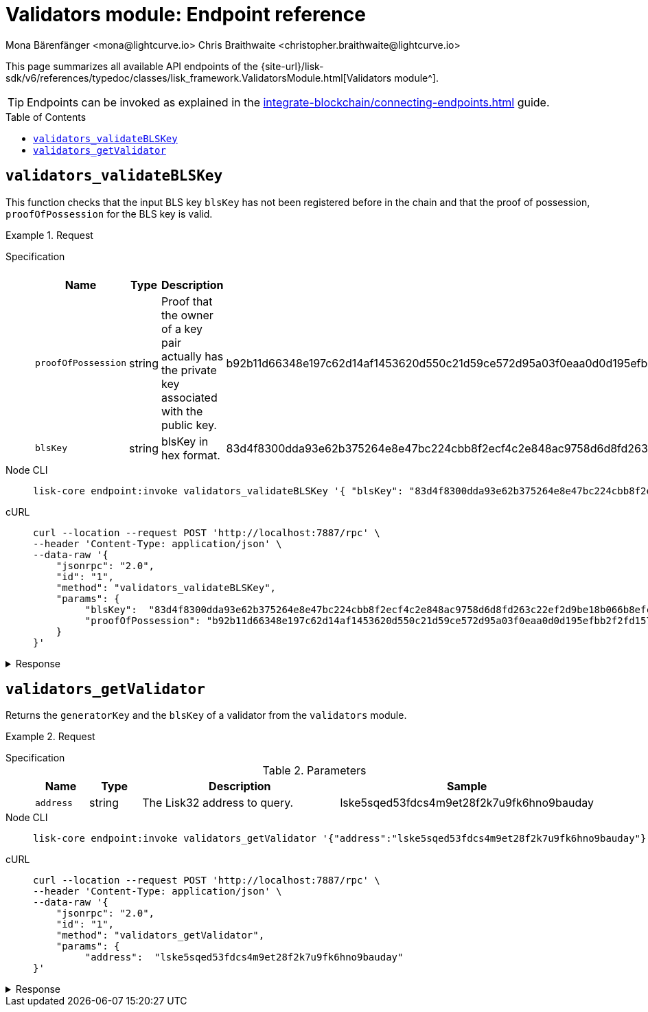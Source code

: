 = Validators module: Endpoint reference
Mona Bärenfänger <mona@lightcurve.io> Chris Braithwaite <christopher.braithwaite@lightcurve.io>
// Settings
:toc: preamble

//URLs
:url_typedoc_auth: {site-url}/lisk-sdk/v6/references/typedoc/classes/lisk_framework.ValidatorsModule.html
//Project URLs
:url_integrate_endpoints: integrate-blockchain/connecting-endpoints.adoc

This page summarizes all available API endpoints of the {url_typedoc_auth}[Validators module^].

TIP: Endpoints can be invoked as explained in the xref:{url_integrate_endpoints}[] guide.

== `validators_validateBLSKey`
This function checks that the input BLS key `blsKey` has not been registered before in the chain and that the proof of possession, `proofOfPossession` for the BLS key is valid.
// This endpoint is used to retrieve the BLS public key of a specific validator in the network.

.Request
[tabs]
=====
Specification::
+
--
.Parameters
[cols="1,1,4,4",options="header",stripes="hover"]
|===
|Name
|Type
|Description
|Sample

|`proofOfPossession`
|string
|Proof that the owner of a key pair actually has the private key associated with the public key.
|b92b11d66348e197c62d14af1453620d550c21d59ce572d95a03f0eaa0d0d195efbb2f2fd1577dc1a04ecdb453065d9d168ce7648bc5328e5ea47bb07d3ce6fd75f35ee51064a9903da8b90f7dc8ab4f2549b834cb5911b883097133f

|`blsKey`
|string
|blsKey in hex format.
|83d4f8300dda93e62b375264e8e47bc224cbb8f2ecf4c2e848ac9758d6d8fd263c22ef2d9be18b066b8efcab80d6bdaa
|===

--
Node CLI::
+
--
[source,bash]
----
lisk-core endpoint:invoke validators_validateBLSKey '{ "blsKey": "83d4f8300dda93e62b375264e8e47bc224cbb8f2ecf4c2e848ac9758d6d8fd263c22ef2d9be18b066b8efcab80d6bdaa", "proofOfPossession": "b92b11d66348e197c62d14af1453620d550c21d59ce572d95a03f0eaa0d0d195efbb2f2fd1577dc1a04ecdb453065d9d168ce7648bc5328e5ea47bb07d3ce6fd75f35ee51064a9903da8b90f7dc8ab4f2549b834cb5911b883097133f" }' --pretty
----

--
cURL::
+
--
[source,bash]
----
curl --location --request POST 'http://localhost:7887/rpc' \
--header 'Content-Type: application/json' \
--data-raw '{
    "jsonrpc": "2.0",
    "id": "1",
    "method": "validators_validateBLSKey",
    "params": {
         "blsKey":  "83d4f8300dda93e62b375264e8e47bc224cbb8f2ecf4c2e848ac9758d6d8fd263c22ef2d9be18b066b8efcab80d6bdaa",
         "proofOfPossession": "b92b11d66348e197c62d14af1453620d550c21d59ce572d95a03f0eaa0d0d195efbb2f2fd1577dc1a04ecdb453065d9d168ce7648bc5328e5ea47bb07d3ce6fd75f35ee51064a9903da8b90f7dc8ab4f2549b834cb5911b883097133f" }' --pretty
    }
}'
----
--
=====

.Response
[%collapsible]
====
.Example output
[source,json]
----
{
  "valid": true
}
----

If there is no BLS key in the store it would return as `false`.
====

== `validators_getValidator`
Returns the `generatorKey` and the `blsKey` of a validator from the `validators` module.

.Request
[tabs]
=====
Specification::
+
--
.Parameters
[cols="1,1,4,4",options="header",stripes="hover"]
|===
|Name
|Type
|Description
|Sample

|`address`
|string
|The Lisk32 address to query.
|lske5sqed53fdcs4m9et28f2k7u9fk6hno9bauday

--
Node CLI::
+
--
[source,bash]
----
lisk-core endpoint:invoke validators_getValidator '{"address":"lske5sqed53fdcs4m9et28f2k7u9fk6hno9bauday"}' --pretty
----

--
cURL::
+
--
[source,bash]
----
curl --location --request POST 'http://localhost:7887/rpc' \
--header 'Content-Type: application/json' \
--data-raw '{
    "jsonrpc": "2.0",
    "id": "1",
    "method": "validators_getValidator",
    "params": {
         "address":  "lske5sqed53fdcs4m9et28f2k7u9fk6hno9bauday"
}'
----
--
=====

.Response
[%collapsible]
====
.Example output
[source,json]
----
{
    "generatorKey": "67995503520459acdc44446ea0a57c8c35d4c84c349fca9ecc0f4fe1fa45c06c"
    "blsKey": "b301803f8b5ac4a1133581fc676dfedc60d891dd5fa99028805e5ea5b08d3491af75d0707adab3b70c6a6a580217bf81"
}
----
====


